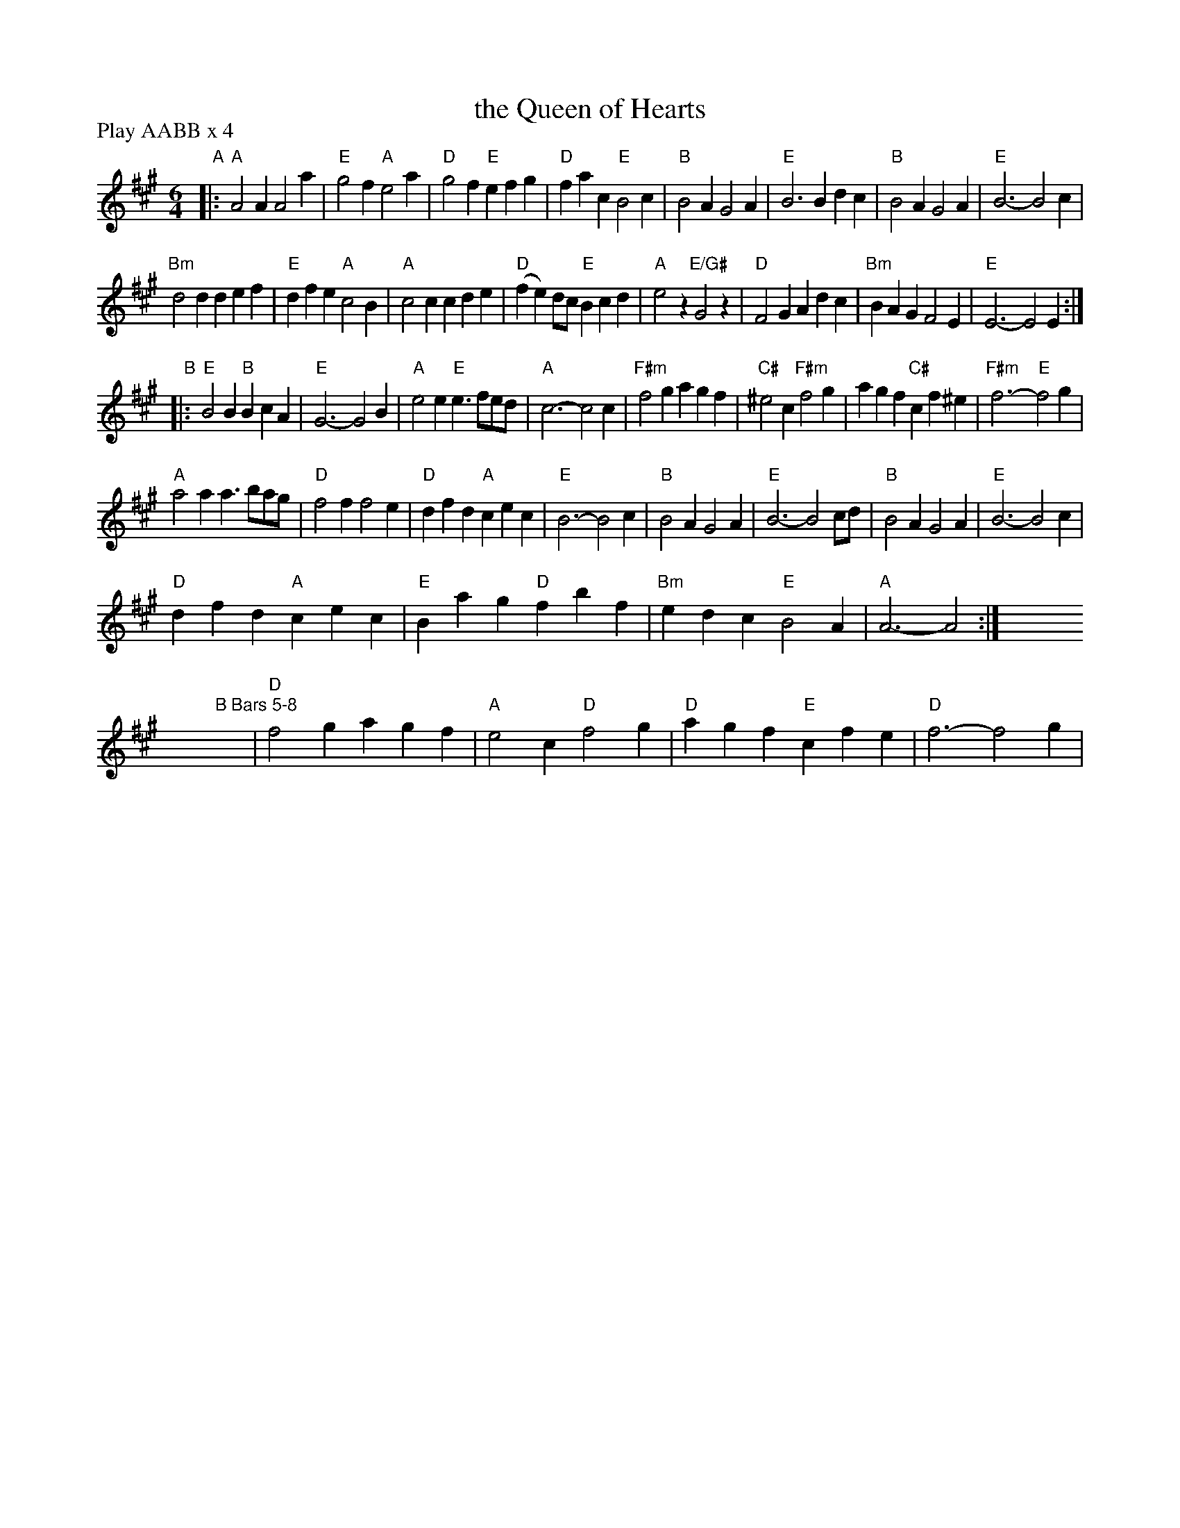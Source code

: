 X: 25
T: the Queen of Hearts
R: jig
M: 6/4
L: 1/4
Z: 2011 John Chambers <jc:trillian.mit.edu>
B: Andrew Shaw "Mr Kynaston's Famous Dance" p.25
P: Play AABB x 4
K: A
%
"A"|:\
"A"A2A A2a | "E"g2f "A"e2a | "D"g2f "E"efg | "D"fac "E"B2c |\
"B"B2A G2A | "E"B3 Bdc | "B"B2A G2A | "E"B3- B2c |
"Bm"d2d def | "E"dfe "A"c2B | "A"c2c cde | "D"(fe)d/c/ "E"Bcd |\
"A"e2z "E/G#"G2z | "D"F2G Adc | "Bm"BAG F2E | "E"E3- E2E :|
"B"|:\
"E"B2B "B"BcA | "E"G3- G2B | "A"e2e "E"e>fe/d/ | "A"c3- c2c |\
"F#m"f2g agf | "C#"^e2c "F#m"f2g | agf "C#"cf^e | "F#m"f3- "E"f2g |
"A"a2a a>ba/g/ | "D"f2f f2e | "D"dfd "A"cec | "E"B3- B2c |\
"B"B2A G2A | "E"B3- B2c/d/ | "B"B2A G2A | "E"B3- B2c |
"D"dfd "A"cec | "E"Bag "D"fbf | "Bm"edc "E"B2A | "A"A3- A2 :|\
y6 y6 y6 y6 y6 y6 y6 y6 
y6 y6 y6 y6 y6 y6 y6 "B Bars 5-8"[|] y6 y6 | "D"f2g agf | "A"e2c "D"f2g | "D"agf "E"cfe | "D"f3- f2g |
